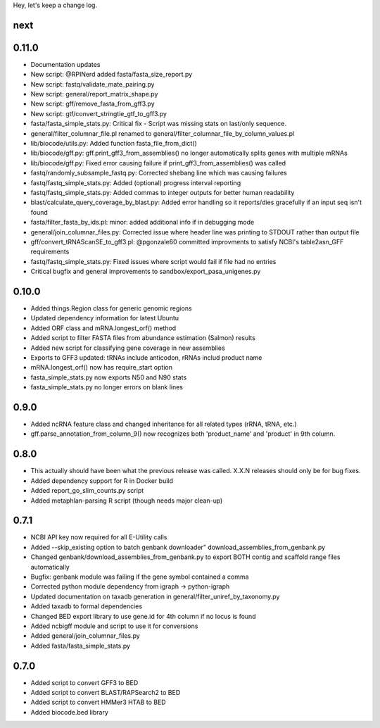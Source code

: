 Hey, let's keep a change log.

next
----

0.11.0
----
- Documentation updates
- New script: @RPINerd added fasta/fasta_size_report.py  
- New script: fastq/validate_mate_pairing.py
- New script: general/report_matrix_shape.py
- New script: gff/remove_fasta_from_gff3.py
- New script: gtf/convert_stringtie_gtf_to_gff3.py
- fasta/fasta_simple_stats.py: Critical fix - Script was missing stats on last/only sequence.
- general/filter_columnar_file.pl renamed to general/filter_columnar_file_by_column_values.pl
- lib/biocode/utils.py: Added function fasta_file_from_dict()
- lib/biocode/gff.py: gff.print_gff3_from_assemblies() no longer automatically splits genes with multiple mRNAs
- lib/biocode/gff.py: Fixed error causing failure if print_gff3_from_assemblies() was called
- fastq/randomly_subsample_fastq.py: Corrected shebang line which was causing failures
- fastq/fastq_simple_stats.py: Added (optional) progress interval reporting
- fastq/fastq_simple_stats.py: Added commas to integer outputs for better human readability
- blast/calculate_query_coverage_by_blast.py: Added error handling so it reports/dies gracefully if an input seq isn't found
- fasta/filter_fasta_by_ids.pl: minor: added additional info if in debugging mode
- general/join_columnar_files.py: Corrected issue where header line was printing to STDOUT rather than output file
- gff/convert_tRNAScanSE_to_gff3.pl: @pgonzale60 committed improvments to satisfy NCBI's table2asn_GFF requirements
- fastq/fastq_simple_stats.py: Fixed issues where script would fail if file had no entries
- Critical bugfix and general improvements to sandbox/export_pasa_unigenes.py

0.10.0
------
- Added things.Region class for generic genomic regions
- Updated dependency information for latest Ubuntu
- Added ORF class and mRNA.longest_orf() method
- Added script to filter FASTA files from abundance estimation (Salmon) results
- Added new script for classifying gene coverage in new assemblies
- Exports to GFF3 updated: tRNAs include anticodon, rRNAs includ product name
- mRNA.longest_orf() now has require_start option
- fasta_simple_stats.py now exports N50 and N90 stats
- fasta_simple_stats.py no longer errors on blank lines


0.9.0
-----
- Added ncRNA feature class and changed inheritance for all related types (rRNA, tRNA, etc.)
- gff.parse_annotation_from_column_9() now recognizes both 'product_name' and 'product' in 9th column.

0.8.0
-----
- This actually should have been what the previous release was called. X.X.N releases
  should only be for bug fixes.
- Added dependency support for R in Docker build
- Added report_go_slim_counts.py script
- Added metaphlan-parsing R script (though needs major clean-up)

0.7.1
-----
- NCBI API key now required for all E-Utility calls
- Added --skip_existing option to batch genbank downloader" download_assemblies_from_genbank.py
- Changed genbank/download_assemblies_from_genbank.py to export BOTH contig and scaffold range files automatically
- Bugfix: genbank module was failing if the gene symbol contained a comma
- Corrected python module dependency from igraph -> python-igraph
- Updated documentation on taxadb generation in general/filter_uniref_by_taxonomy.py
- Added taxadb to formal dependencies
- Changed BED export library to use gene.id for 4th column if no locus is found
- Added ncbigff module and script to use it for conversions
- Added general/join_columnar_files.py
- Added fasta/fasta_simple_stats.py

0.7.0
-----
- Added script to convert GFF3 to BED
- Added script to convert BLAST/RAPSearch2 to BED
- Added script to convert HMMer3 HTAB to BED
- Added biocode.bed library
	

